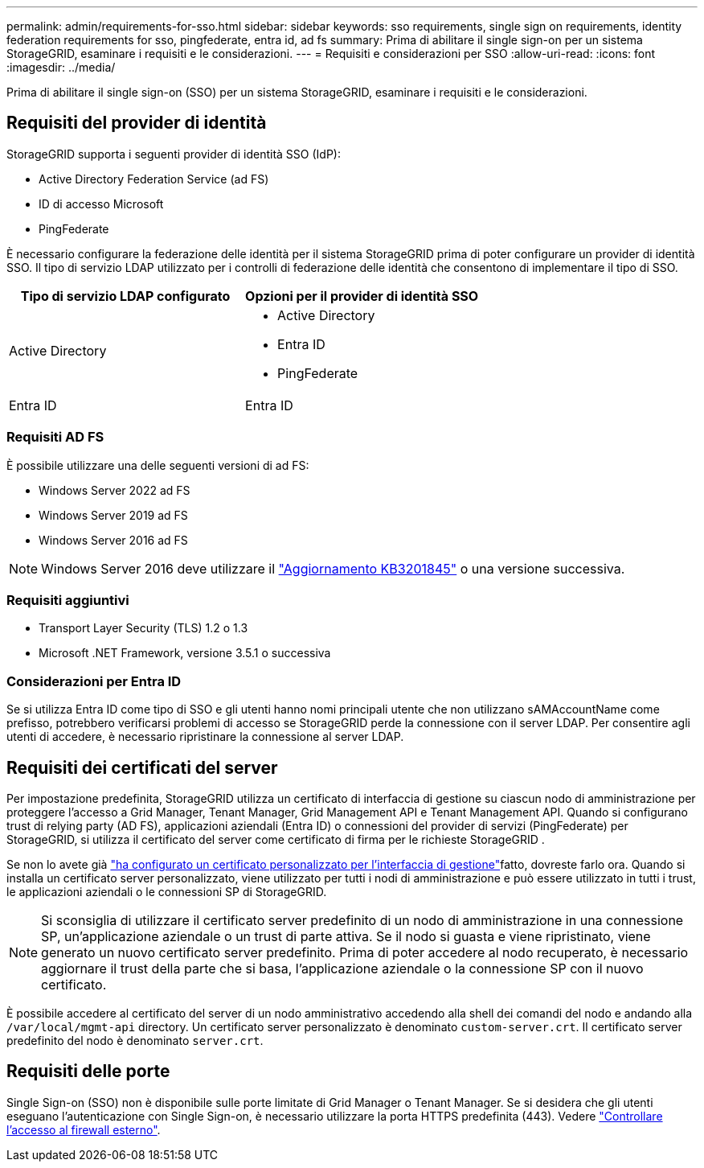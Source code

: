 ---
permalink: admin/requirements-for-sso.html 
sidebar: sidebar 
keywords: sso requirements, single sign on requirements, identity federation requirements for sso, pingfederate, entra id, ad fs 
summary: Prima di abilitare il single sign-on per un sistema StorageGRID, esaminare i requisiti e le considerazioni. 
---
= Requisiti e considerazioni per SSO
:allow-uri-read: 
:icons: font
:imagesdir: ../media/


[role="lead"]
Prima di abilitare il single sign-on (SSO) per un sistema StorageGRID, esaminare i requisiti e le considerazioni.



== Requisiti del provider di identità

StorageGRID supporta i seguenti provider di identità SSO (IdP):

* Active Directory Federation Service (ad FS)
* ID di accesso Microsoft
* PingFederate


È necessario configurare la federazione delle identità per il sistema StorageGRID prima di poter configurare un provider di identità SSO. Il tipo di servizio LDAP utilizzato per i controlli di federazione delle identità che consentono di implementare il tipo di SSO.

[cols="1a,1a"]
|===
| Tipo di servizio LDAP configurato | Opzioni per il provider di identità SSO 


 a| 
Active Directory
 a| 
* Active Directory
* Entra ID
* PingFederate




 a| 
Entra ID
 a| 
Entra ID

|===


=== Requisiti AD FS

È possibile utilizzare una delle seguenti versioni di ad FS:

* Windows Server 2022 ad FS
* Windows Server 2019 ad FS
* Windows Server 2016 ad FS



NOTE: Windows Server 2016 deve utilizzare il https://support.microsoft.com/en-us/help/3201845/cumulative-update-for-windows-10-version-1607-and-windows-server-2016["Aggiornamento KB3201845"^] o una versione successiva.



=== Requisiti aggiuntivi

* Transport Layer Security (TLS) 1.2 o 1.3
* Microsoft .NET Framework, versione 3.5.1 o successiva




=== Considerazioni per Entra ID

Se si utilizza Entra ID come tipo di SSO e gli utenti hanno nomi principali utente che non utilizzano sAMAccountName come prefisso, potrebbero verificarsi problemi di accesso se StorageGRID perde la connessione con il server LDAP.  Per consentire agli utenti di accedere, è necessario ripristinare la connessione al server LDAP.



== Requisiti dei certificati del server

Per impostazione predefinita, StorageGRID utilizza un certificato di interfaccia di gestione su ciascun nodo di amministrazione per proteggere l'accesso a Grid Manager, Tenant Manager, Grid Management API e Tenant Management API.  Quando si configurano trust di relying party (AD FS), applicazioni aziendali (Entra ID) o connessioni del provider di servizi (PingFederate) per StorageGRID, si utilizza il certificato del server come certificato di firma per le richieste StorageGRID .

Se non lo avete già link:configuring-custom-server-certificate-for-grid-manager-tenant-manager.html["ha configurato un certificato personalizzato per l'interfaccia di gestione"]fatto, dovreste farlo ora. Quando si installa un certificato server personalizzato, viene utilizzato per tutti i nodi di amministrazione e può essere utilizzato in tutti i trust, le applicazioni aziendali o le connessioni SP di StorageGRID.


NOTE: Si sconsiglia di utilizzare il certificato server predefinito di un nodo di amministrazione in una connessione SP, un'applicazione aziendale o un trust di parte attiva. Se il nodo si guasta e viene ripristinato, viene generato un nuovo certificato server predefinito. Prima di poter accedere al nodo recuperato, è necessario aggiornare il trust della parte che si basa, l'applicazione aziendale o la connessione SP con il nuovo certificato.

È possibile accedere al certificato del server di un nodo amministrativo accedendo alla shell dei comandi del nodo e andando alla `/var/local/mgmt-api` directory. Un certificato server personalizzato è denominato `custom-server.crt`. Il certificato server predefinito del nodo è denominato `server.crt`.



== Requisiti delle porte

Single Sign-on (SSO) non è disponibile sulle porte limitate di Grid Manager o Tenant Manager. Se si desidera che gli utenti eseguano l'autenticazione con Single Sign-on, è necessario utilizzare la porta HTTPS predefinita (443). Vedere link:controlling-access-through-firewalls.html["Controllare l'accesso al firewall esterno"].
